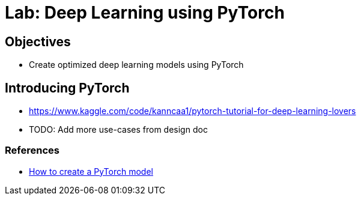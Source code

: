 = Lab: Deep Learning using PyTorch

== Objectives

* Create optimized deep learning models using PyTorch

== Introducing PyTorch

* https://www.kaggle.com/code/kanncaa1/pytorch-tutorial-for-deep-learning-lovers
* TODO: Add more use-cases from design doc

=== References

* https://developers.redhat.com/learn/openshift-data-science/how-create-pytorch-model?sc_cid=7013a0000034nAOAAY[How to create a PyTorch model]